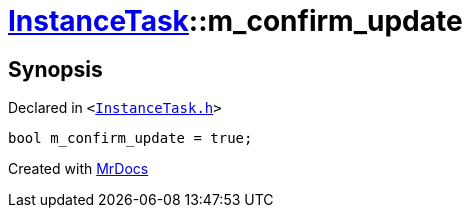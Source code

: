 [#InstanceTask-m_confirm_update]
= xref:InstanceTask.adoc[InstanceTask]::m&lowbar;confirm&lowbar;update
:relfileprefix: ../
:mrdocs:


== Synopsis

Declared in `&lt;https://github.com/PrismLauncher/PrismLauncher/blob/develop/launcher/InstanceTask.h#L69[InstanceTask&period;h]&gt;`

[source,cpp,subs="verbatim,replacements,macros,-callouts"]
----
bool m&lowbar;confirm&lowbar;update = true;
----



[.small]#Created with https://www.mrdocs.com[MrDocs]#
